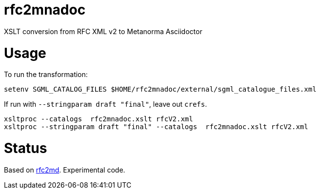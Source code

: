 = rfc2mnadoc

XSLT conversion from RFC XML v2 to Metanorma Asciidoctor

= Usage

To run the transformation:

[source,sh]
----
setenv SGML_CATALOG_FILES $HOME/rfc2mnadoc/external/sgml_catalogue_files.xml
----

If run with `--stringparam draft "final"`, leave out `crefs`.

[source,sh]
----
xsltproc --catalogs  rfc2mnadoc.xslt rfcV2.xml
xsltproc --stringparam draft "final" --catalogs  rfc2mnadoc.xslt rfcV2.xml
----

= Status 

Based on https://github.com/metanorma/rfc2md[rfc2md]. Experimental code.

